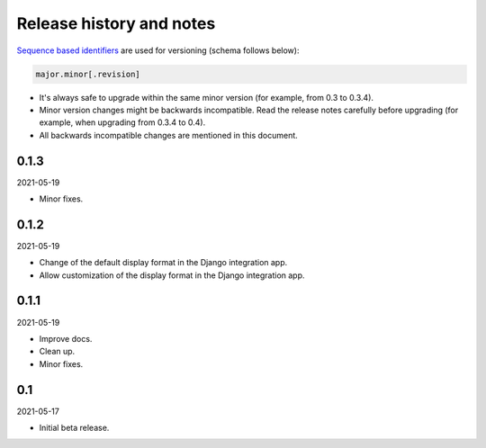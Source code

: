 Release history and notes
=========================
`Sequence based identifiers
<http://en.wikipedia.org/wiki/Software_versioning#Sequence-based_identifiers>`_
are used for versioning (schema follows below):

.. code-block:: text

    major.minor[.revision]

- It's always safe to upgrade within the same minor version (for example, from
  0.3 to 0.3.4).
- Minor version changes might be backwards incompatible. Read the
  release notes carefully before upgrading (for example, when upgrading from
  0.3.4 to 0.4).
- All backwards incompatible changes are mentioned in this document.

0.1.3
-----
2021-05-19

- Minor fixes.

0.1.2
-----
2021-05-19

- Change of the default display format in the Django integration app.
- Allow customization of the display format in the Django integration app.

0.1.1
-----
2021-05-19

- Improve docs.
- Clean up.
- Minor fixes.

0.1
---
2021-05-17

- Initial beta release.
